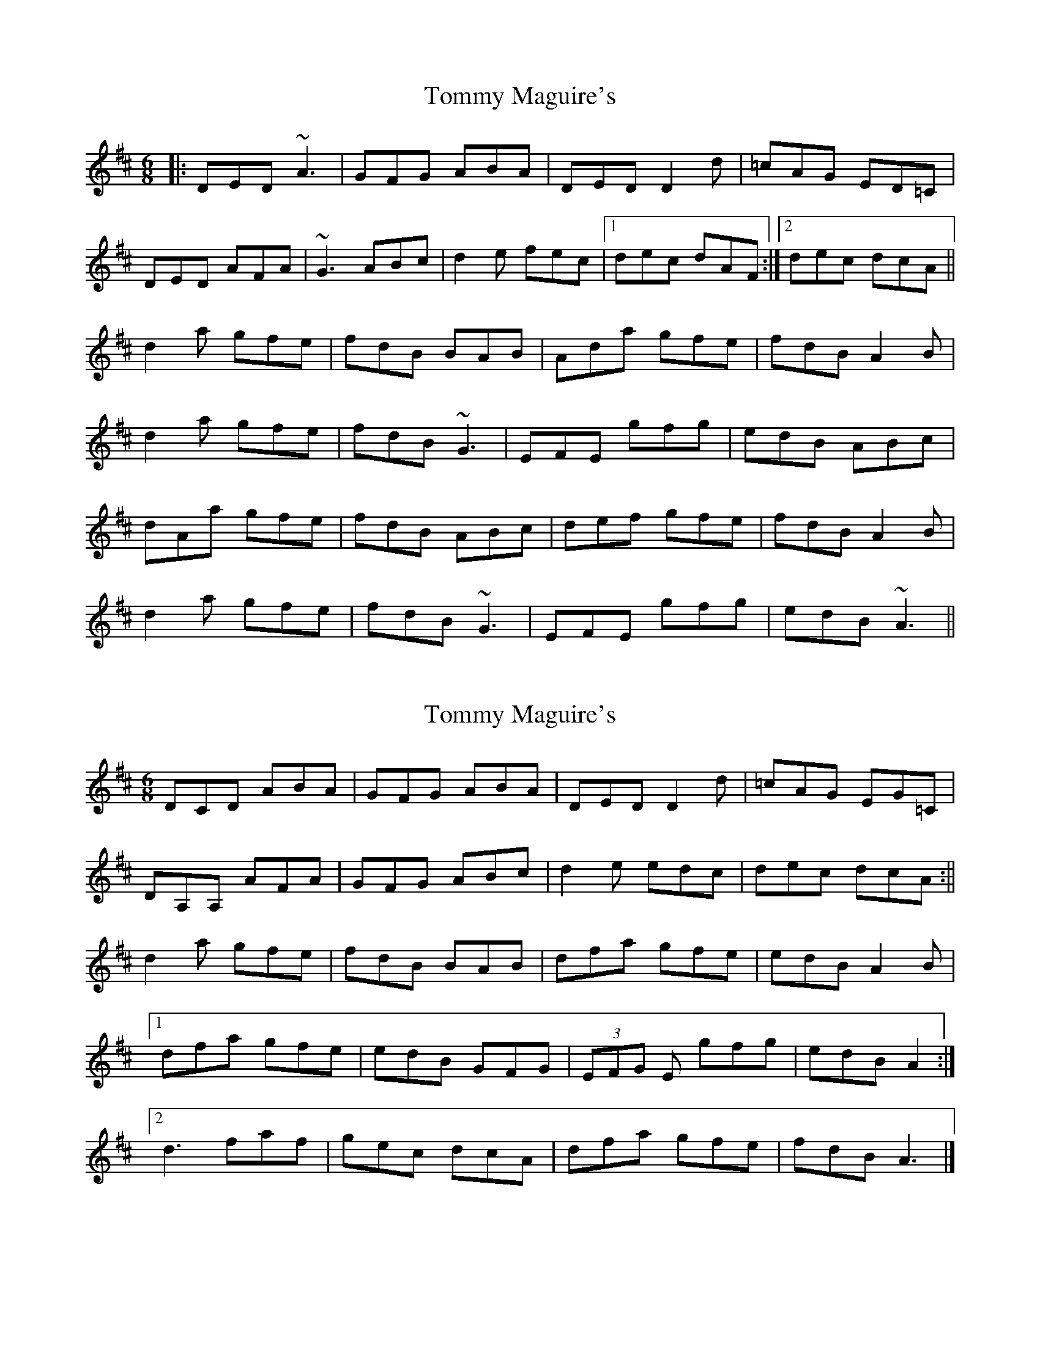 X: 1
T: Tommy Maguire's
Z: slainte
S: https://thesession.org/tunes/11964#setting11964
R: jig
M: 6/8
L: 1/8
K: Dmaj
|:DED ~A3|GFG ABA|DED D2d|=cAG ED=C|
DED AFA|~G3 ABc|d2e fec|1 dec dAF:|2 dec dcA||
d2a gfe|fdB BAB|Ada gfe|fdB A2B|
d2a gfe|fdB ~G3|EFE gfg|edB ABc|
dAa gfe|fdB ABc|def gfe|fdB A2B|
d2a gfe|fdB ~G3|EFE gfg|edB ~A3||
X: 2
T: Tommy Maguire's
Z: Dargai
S: https://thesession.org/tunes/11964#setting23553
R: jig
M: 6/8
L: 1/8
K: Dmaj
DCD ABA | GFG ABA | DED D2 d | =cAG EG=C |
DA,A, AFA | GFG ABc | d2 e edc | dec dcA :||
d2 a gfe | fdB BAB | dfa gfe | edB A2 B |
[1 dfa gfe | edB GFG | (3EFG E gfg | edB A2 :|
[2 d3 faf | gec dcA | dfa gfe | fdB A3 |]

